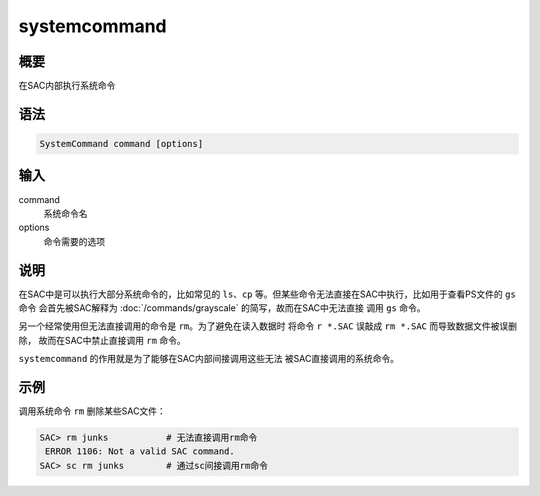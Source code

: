 systemcommand
=============

概要
----

在SAC内部执行系统命令

语法
----

.. code:: bash

    SystemCommand command [options]

输入
----

command
    系统命令名

options
    命令需要的选项

说明
----

在SAC中是可以执行大部分系统命令的，比如常见的 ``ls``\ 、\ ``cp``
等。但某些命令无法直接在SAC中执行，比如用于查看PS文件的 ``gs`` 命令
会首先被SAC解释为 :doc:`/commands/grayscale` 
的简写，故而在SAC中无法直接 调用 ``gs`` 命令。

另一个经常使用但无法直接调用的命令是 ``rm``\ 。为了避免在读入数据时
将命令 ``r *.SAC`` 误敲成 ``rm *.SAC`` 而导致数据文件被误删除，
故而在SAC中禁止直接调用 ``rm`` 命令。

``systemcommand`` 的作用就是为了能够在SAC内部间接调用这些无法
被SAC直接调用的系统命令。

示例
----

调用系统命令 ``rm`` 删除某些SAC文件：

.. code:: bash

    SAC> rm junks           # 无法直接调用rm命令
     ERROR 1106: Not a valid SAC command.
    SAC> sc rm junks        # 通过sc间接调用rm命令
